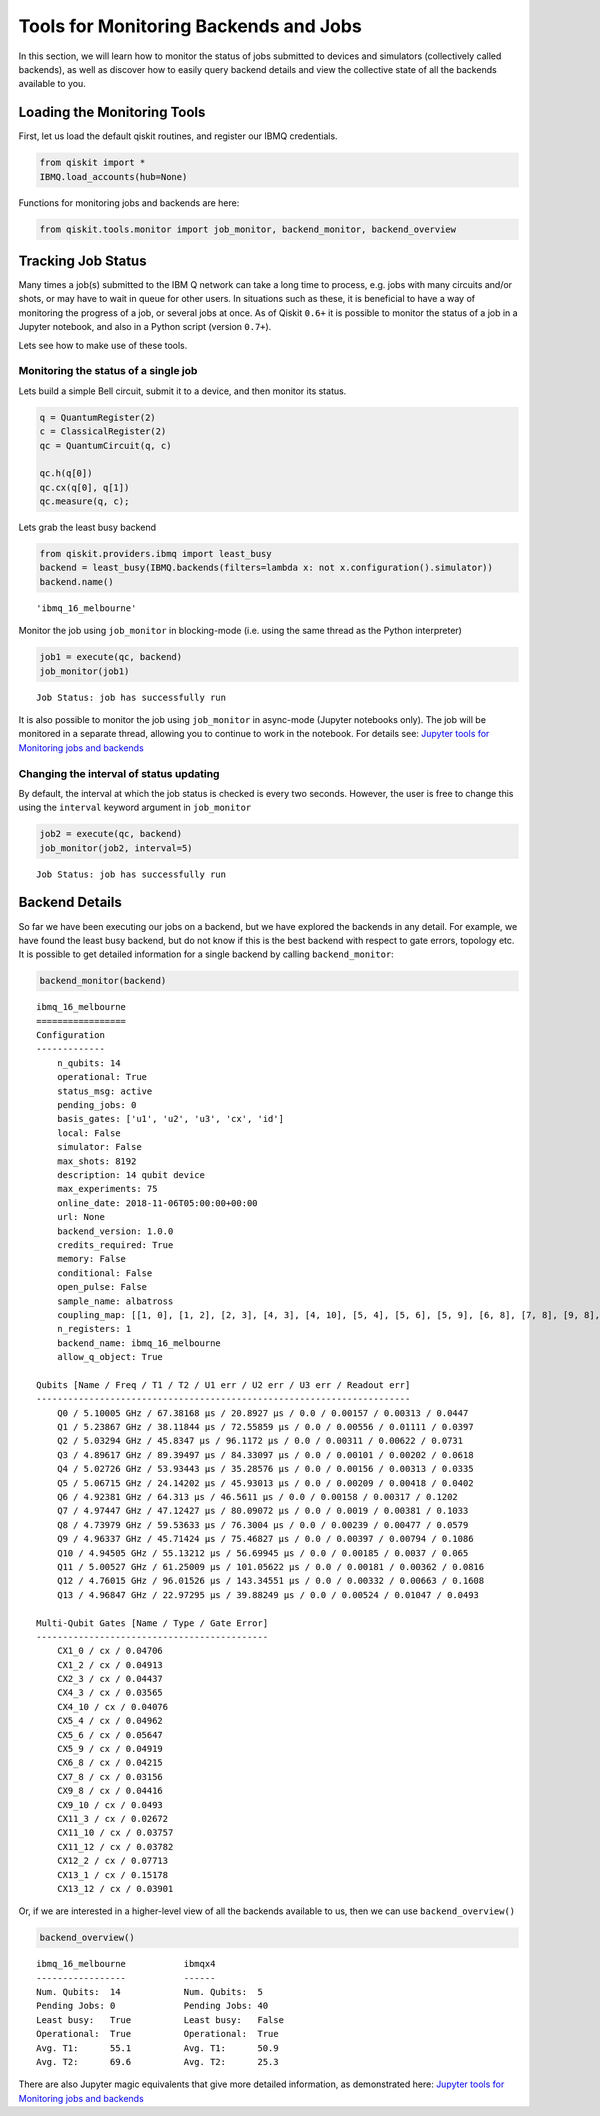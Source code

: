 


Tools for Monitoring Backends and Jobs
======================================

In this section, we will learn how to monitor the status of jobs
submitted to devices and simulators (collectively called backends), as
well as discover how to easily query backend details and view the
collective state of all the backends available to you.

Loading the Monitoring Tools
----------------------------

First, let us load the default qiskit routines, and register our IBMQ
credentials.

.. code:: python

    from qiskit import *
    IBMQ.load_accounts(hub=None)

Functions for monitoring jobs and backends are here:

.. code:: python

    from qiskit.tools.monitor import job_monitor, backend_monitor, backend_overview

Tracking Job Status
-------------------

Many times a job(s) submitted to the IBM Q network can take a long time
to process, e.g. jobs with many circuits and/or shots, or may have to
wait in queue for other users. In situations such as these, it is
beneficial to have a way of monitoring the progress of a job, or several
jobs at once. As of Qiskit ``0.6+`` it is possible to monitor the status
of a job in a Jupyter notebook, and also in a Python script (version
``0.7+``).

Lets see how to make use of these tools.

Monitoring the status of a single job
~~~~~~~~~~~~~~~~~~~~~~~~~~~~~~~~~~~~~

Lets build a simple Bell circuit, submit it to a device, and then
monitor its status.

.. code:: python

    q = QuantumRegister(2)
    c = ClassicalRegister(2)
    qc = QuantumCircuit(q, c)

    qc.h(q[0])
    qc.cx(q[0], q[1])
    qc.measure(q, c);

Lets grab the least busy backend

.. code:: python

    from qiskit.providers.ibmq import least_busy
    backend = least_busy(IBMQ.backends(filters=lambda x: not x.configuration().simulator))
    backend.name()




.. parsed-literal::

    'ibmq_16_melbourne'



Monitor the job using ``job_monitor`` in blocking-mode (i.e. using the
same thread as the Python interpreter)

.. code:: python

    job1 = execute(qc, backend)
    job_monitor(job1)


.. parsed-literal::

    Job Status: job has successfully run


It is also possible to monitor the job using ``job_monitor`` in
async-mode (Jupyter notebooks only). The job will be monitored in a
separate thread, allowing you to continue to work in the notebook. For
details see: `Jupyter tools for Monitoring jobs and
backends <https://github.com/Qiskit/qiskit-tutorials/blob/master/qiskit/terra/backend_monitoring_tools.ipynb>`__

Changing the interval of status updating
~~~~~~~~~~~~~~~~~~~~~~~~~~~~~~~~~~~~~~~~

By default, the interval at which the job status is checked is every two
seconds. However, the user is free to change this using the ``interval``
keyword argument in ``job_monitor``

.. code:: python

    job2 = execute(qc, backend)
    job_monitor(job2, interval=5)


.. parsed-literal::

    Job Status: job has successfully run


Backend Details
---------------

So far we have been executing our jobs on a backend, but we have
explored the backends in any detail. For example, we have found the
least busy backend, but do not know if this is the best backend with
respect to gate errors, topology etc. It is possible to get detailed
information for a single backend by calling ``backend_monitor``:

.. code:: python

    backend_monitor(backend)


.. parsed-literal::

    ibmq_16_melbourne
    =================
    Configuration
    -------------
        n_qubits: 14
        operational: True
        status_msg: active
        pending_jobs: 0
        basis_gates: ['u1', 'u2', 'u3', 'cx', 'id']
        local: False
        simulator: False
        max_shots: 8192
        description: 14 qubit device
        max_experiments: 75
        online_date: 2018-11-06T05:00:00+00:00
        url: None
        backend_version: 1.0.0
        credits_required: True
        memory: False
        conditional: False
        open_pulse: False
        sample_name: albatross
        coupling_map: [[1, 0], [1, 2], [2, 3], [4, 3], [4, 10], [5, 4], [5, 6], [5, 9], [6, 8], [7, 8], [9, 8], [9, 10], [11, 3], [11, 10], [11, 12], [12, 2], [13, 1], [13, 12]]
        n_registers: 1
        backend_name: ibmq_16_melbourne
        allow_q_object: True

    Qubits [Name / Freq / T1 / T2 / U1 err / U2 err / U3 err / Readout err]
    -----------------------------------------------------------------------
        Q0 / 5.10005 GHz / 67.38168 µs / 20.8927 µs / 0.0 / 0.00157 / 0.00313 / 0.0447
        Q1 / 5.23867 GHz / 38.11844 µs / 72.55859 µs / 0.0 / 0.00556 / 0.01111 / 0.0397
        Q2 / 5.03294 GHz / 45.8347 µs / 96.1172 µs / 0.0 / 0.00311 / 0.00622 / 0.0731
        Q3 / 4.89617 GHz / 89.39497 µs / 84.33097 µs / 0.0 / 0.00101 / 0.00202 / 0.0618
        Q4 / 5.02726 GHz / 53.93443 µs / 35.28576 µs / 0.0 / 0.00156 / 0.00313 / 0.0335
        Q5 / 5.06715 GHz / 24.14202 µs / 45.93013 µs / 0.0 / 0.00209 / 0.00418 / 0.0402
        Q6 / 4.92381 GHz / 64.313 µs / 46.5611 µs / 0.0 / 0.00158 / 0.00317 / 0.1202
        Q7 / 4.97447 GHz / 47.12427 µs / 80.09072 µs / 0.0 / 0.0019 / 0.00381 / 0.1033
        Q8 / 4.73979 GHz / 59.53633 µs / 76.3004 µs / 0.0 / 0.00239 / 0.00477 / 0.0579
        Q9 / 4.96337 GHz / 45.71424 µs / 75.46827 µs / 0.0 / 0.00397 / 0.00794 / 0.1086
        Q10 / 4.94505 GHz / 55.13212 µs / 56.69945 µs / 0.0 / 0.00185 / 0.0037 / 0.065
        Q11 / 5.00527 GHz / 61.25009 µs / 101.05622 µs / 0.0 / 0.00181 / 0.00362 / 0.0816
        Q12 / 4.76015 GHz / 96.01526 µs / 143.34551 µs / 0.0 / 0.00332 / 0.00663 / 0.1608
        Q13 / 4.96847 GHz / 22.97295 µs / 39.88249 µs / 0.0 / 0.00524 / 0.01047 / 0.0493

    Multi-Qubit Gates [Name / Type / Gate Error]
    --------------------------------------------
        CX1_0 / cx / 0.04706
        CX1_2 / cx / 0.04913
        CX2_3 / cx / 0.04437
        CX4_3 / cx / 0.03565
        CX4_10 / cx / 0.04076
        CX5_4 / cx / 0.04962
        CX5_6 / cx / 0.05647
        CX5_9 / cx / 0.04919
        CX6_8 / cx / 0.04215
        CX7_8 / cx / 0.03156
        CX9_8 / cx / 0.04416
        CX9_10 / cx / 0.0493
        CX11_3 / cx / 0.02672
        CX11_10 / cx / 0.03757
        CX11_12 / cx / 0.03782
        CX12_2 / cx / 0.07713
        CX13_1 / cx / 0.15178
        CX13_12 / cx / 0.03901


Or, if we are interested in a higher-level view of all the backends
available to us, then we can use ``backend_overview()``

.. code:: python

    backend_overview()


.. parsed-literal::

    ibmq_16_melbourne           ibmqx4
    -----------------           ------
    Num. Qubits:  14            Num. Qubits:  5
    Pending Jobs: 0             Pending Jobs: 40
    Least busy:   True          Least busy:   False
    Operational:  True          Operational:  True
    Avg. T1:      55.1          Avg. T1:      50.9
    Avg. T2:      69.6          Avg. T2:      25.3





There are also Jupyter magic equivalents that give more detailed
information, as demonstrated here: `Jupyter tools for Monitoring jobs
and backends
<https://github.com/Qiskit/qiskit-tutorials/blob/master/qiskit/terra/backend_monitoring_tools.ipynb>`__
